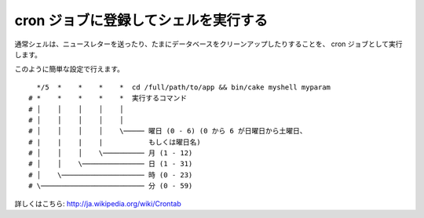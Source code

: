 cron ジョブに登録してシェルを実行する
#####################################

通常シェルは、ニュースレターを送ったり、たまにデータベースをクリーンアップしたりすることを、
cron ジョブとして実行します。

このように簡単な設定で行えます。 ::

      */5  *    *    *    *  cd /full/path/to/app && bin/cake myshell myparam
    # *    *    *    *    *  実行するコマンド
    # │    │    │    │    │
    # │    │    │    │    │
    # │    │    │    │    \───── 曜日 (0 - 6) (0 から 6 が日曜日から土曜日、
    # |    |    |    |           もしくは曜日名)
    # │    │    │    \────────── 月 (1 - 12)
    # │    │    \─────────────── 日 (1 - 31)
    # │    \──────────────────── 時 (0 - 23)
    # \───────────────────────── 分 (0 - 59)

詳しくはこちら: http://ja.wikipedia.org/wiki/Crontab

.. meta::
    :title lang=ja: cron ジョブに登録してシェルを実行する
    :keywords lang=ja: cron ジョブ,bash script,crontab
